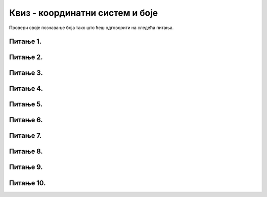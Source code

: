 Квиз - координатни систем и боје
================================

Провери своје познавање боја тако што ћеш одговорити на следећа питања.

Питање 1.
~~~~~~~~~


.. mchoice:: crvena_cista
    :answer_a: (255, 0, 255)
    :feedback_a: Нетачно    
    :answer_b: (0, 0, 255)
    :feedback_b: Нетачно    
    :answer_c: (0, 255, 255)
    :feedback_c: Нетачно    
    :answer_d: (255, 255, 255)
    :feedback_d: Нетачно    
    :answer_e: (255, 0, 0)
    :feedback_e: Тачно
    :correct: e
    
    Која од наведених уређених тројки у RGB систему боја представља црвену боју?


    Изабери тачан одговор:


Питање 2.
~~~~~~~~~

.. fillintheblank:: nijanse_plave
   
   Поређај нијансе плаве од најтамније до најсветлије. 

   (1)
      (0, 0, 135)

   (2)
      (135, 135, 27)

   (3)
      (0, 135, 0)

   (4)
      (0, 0, 226)

   (5)
      (0, 0, 27)

   (6)
      (27, 0, 0)

   Одговори навођењем редних бројева боја, на пример 132. Изостави редне бројеве боја које нису нијансе плаве.

   Одговор: |blank|

   - :^\s*514\s*$: Тачно
     :x: Одговор није тачан.

Питање 3.
~~~~~~~~~

.. mchoice:: koje_su_sive
    :multiple_answers:
    :answer_a: (128, 128, 0)
    :feedback_a: Нетачно    
    :answer_b: (220, 220, 220)
    :feedback_b: Тачно
    :answer_c: (0, 128, 0)
    :feedback_c: Нетачно    
    :answer_d: (123, 123, 123)
    :feedback_d: Тачно
    :answer_e: (156, 156, 156)
    :feedback_e: Тачно
    :correct: ['b', 'd', 'e']
    
    Које од наведених уређених тројки у RGB систему боја представљају нијансе сиве?

    Изабери тачан одговор:

Питање 4.
~~~~~~~~~

.. mchoice:: koja_boja
    :answer_a: "Зеленкаста"
    :feedback_a: Тачно
    :answer_b: "Плавичаста"
    :feedback_b: Нетачно    
    :answer_c: "Жућкаста"
    :feedback_c: Нетачно    
    :answer_d: "Црвенкаста"
    :feedback_d: Нетачно    
    :answer_e: "Беличаста"
    :feedback_e: Нетачно    
    :correct: a
    
    Како би се боја представљена тројком (25, 202, 25) најбоље могла назвати?

    Изабери тачан одговор:


Питање 5.
~~~~~~~~~

.. mchoice:: for_resetka
    :answer_a: код 1
    :feedback_a: Нетачно    
    :answer_b: код 2
    :feedback_b: Нетачно    
    :answer_c: код 3
    :feedback_c: Нетачно
    :answer_d: код 4
    :feedback_d: Нетачно    
    :answer_e: сви понуђени кодови ће позадину прозора обојити у зелено
    :feedback_e: Тачно  
    :correct: e
    
    Којим од датих кодова се позадина може обојити у зелено?

    (1)
    
        .. code-block:: python

            prozor.fill((0 ,255, 0))

    (2)
        .. code-block:: python

            prozor.fill(pg.Color('green'))

    (3)

        .. code-block:: python 
           
            ZELENA = (0, 255, 0)
         
            prozor.fill(ZELENA)

    (4)
        .. code-block:: python

            prozor.fill([0 ,255, 0])



    Изабери тачан одговор:
   
Питање 6.
~~~~~~~~~


.. dragndrop:: pygame__basics_quiz_coordinates_corners
    :feedback: Покушајте поново!
    :match_1: горње-лево|||(0, 0)
    :match_2: горње-десно|||(s, 0)
    :match_3: доње-лево|||(0, v)
    :match_4: доње-десно|||(s, v)

    Aко је ширина прозора `s`, а висина `v`, упари темена прозора са њиховим координатама.

Питање 7.
~~~~~~~~~


.. mchoice:: korner
    :answer_a: горњем левом углу прозора,
    :feedback_a: Нетачно    
    :answer_b: доњем десном углу прозора,
    :feedback_b: Нетачно    
    :answer_c: доњем левом углу прозора,
    :feedback_c: Тачно
    :answer_d: горњем десном углу прозора.
    :feedback_d: Нетачно    
    :correct: c
    
    У PyGame прозору величине 250 x 250 тачка (0, 250) се налази у

    Изабери тачан одговор:

Питање 8.
~~~~~~~~~

.. mchoice:: tacke9
    :answer_a: (200, 100)
    :feedback_a: Тачно    
    :answer_b: (100, 200)
    :feedback_b: Нетачно    
    :answer_c: (0, 0)
    :feedback_c: Нетачно    
    :answer_d: (150, 150)
    :feedback_d: Нетачно    
    :correct: a
    
    Ако је прозор ширине 400 и висине 200 пиксела, које су координате његове централне тачке?

    Изабери тачан одговор:

Питање 9.
~~~~~~~~~

.. mchoice:: minx
    :answer_a: -300
    :feedback_a: Нетачно    
    :answer_b: -200
    :feedback_b: Нетачно    
    :answer_c: 300
    :feedback_c: Нетачно    
    :answer_d: 0
    :feedback_d: Тачно
    :answer_e: 200
    :feedback_e: Нетачно    
    :correct: d
    
    У прозору димензија 300 x 200 најмања могућа вредност X координате је 

    Изабери тачан одговор:

Питање 10.
~~~~~~~~~~

.. mchoice:: tacke3
    :answer_a: (250, 220)
    :feedback_a: Нетачно    
    :answer_b: (250, 380)
    :feedback_b: Тачно
    :answer_c: (170, 300)
    :feedback_c: Нетачно    
    :answer_d: (330, 300)
    :feedback_d: Нетачно    
    :correct: b
    
    Које ће бити нове координате тачке T(250, 300) уколико се она помери за 80 пиксела на доле?

    Изабери тачан одговор: